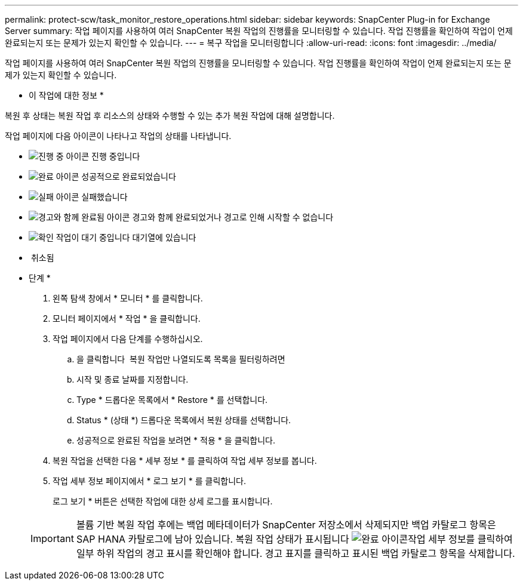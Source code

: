 ---
permalink: protect-scw/task_monitor_restore_operations.html 
sidebar: sidebar 
keywords: SnapCenter Plug-in for Exchange Server 
summary: 작업 페이지를 사용하여 여러 SnapCenter 복원 작업의 진행률을 모니터링할 수 있습니다. 작업 진행률을 확인하여 작업이 언제 완료되는지 또는 문제가 있는지 확인할 수 있습니다. 
---
= 복구 작업을 모니터링합니다
:allow-uri-read: 
:icons: font
:imagesdir: ../media/


[role="lead"]
작업 페이지를 사용하여 여러 SnapCenter 복원 작업의 진행률을 모니터링할 수 있습니다. 작업 진행률을 확인하여 작업이 언제 완료되는지 또는 문제가 있는지 확인할 수 있습니다.

* 이 작업에 대한 정보 *

복원 후 상태는 복원 작업 후 리소스의 상태와 수행할 수 있는 추가 복원 작업에 대해 설명합니다.

작업 페이지에 다음 아이콘이 나타나고 작업의 상태를 나타냅니다.

* image:../media/progress_icon.gif["진행 중 아이콘"] 진행 중입니다
* image:../media/success_icon.gif["완료 아이콘"] 성공적으로 완료되었습니다
* image:../media/failed_icon.gif["실패 아이콘"] 실패했습니다
* image:../media/warning_icon.gif["경고와 함께 완료됨 아이콘"] 경고와 함께 완료되었거나 경고로 인해 시작할 수 없습니다
* image:../media/verification_job_in_queue.gif["확인 작업이 대기 중입니다"] 대기열에 있습니다
* image:../media/cancel_icon.gif[""] 취소됨


* 단계 *

. 왼쪽 탐색 창에서 * 모니터 * 를 클릭합니다.
. 모니터 페이지에서 * 작업 * 을 클릭합니다.
. 작업 페이지에서 다음 단계를 수행하십시오.
+
.. 을 클릭합니다 image:../media/filter_icon.gif[""] 복원 작업만 나열되도록 목록을 필터링하려면
.. 시작 및 종료 날짜를 지정합니다.
.. Type * 드롭다운 목록에서 * Restore * 를 선택합니다.
.. Status * (상태 *) 드롭다운 목록에서 복원 상태를 선택합니다.
.. 성공적으로 완료된 작업을 보려면 * 적용 * 을 클릭합니다.


. 복원 작업을 선택한 다음 * 세부 정보 * 를 클릭하여 작업 세부 정보를 봅니다.
. 작업 세부 정보 페이지에서 * 로그 보기 * 를 클릭합니다.
+
로그 보기 * 버튼은 선택한 작업에 대한 상세 로그를 표시합니다.

+

IMPORTANT: 볼륨 기반 복원 작업 후에는 백업 메타데이터가 SnapCenter 저장소에서 삭제되지만 백업 카탈로그 항목은 SAP HANA 카탈로그에 남아 있습니다. 복원 작업 상태가 표시됩니다 image:../media/success_icon.gif["완료 아이콘"]작업 세부 정보를 클릭하여 일부 하위 작업의 경고 표시를 확인해야 합니다. 경고 표지를 클릭하고 표시된 백업 카탈로그 항목을 삭제합니다.


